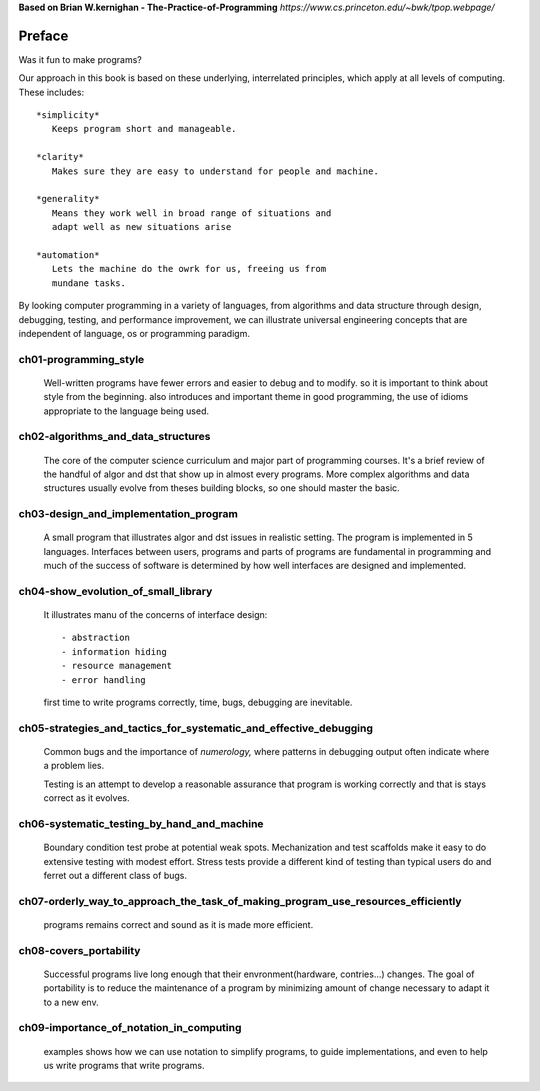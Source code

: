 **Based on Brian W.kernighan - The-Practice-of-Programming**
*https://www.cs.princeton.edu/~bwk/tpop.webpage/*

Preface
-------

Was it fun to make programs?

Our approach in this book is based on these underlying,
interrelated principles, which apply at all levels of computing.
These includes::

   *simplicity*
      Keeps program short and manageable.

   *clarity*
      Makes sure they are easy to understand for people and machine.

   *generality*
      Means they work well in broad range of situations and
      adapt well as new situations arise

   *automation*
      Lets the machine do the owrk for us, freeing us from
      mundane tasks.

By looking computer programming in a variety  of languages,
from algorithms and data structure through design, debugging,
testing, and performance improvement, we can illustrate
universal engineering concepts that are independent of 
language, os or programming paradigm.

ch01-programming_style
^^^^^^^^^^^^^^^^^^^^^^

   Well-written programs have fewer errors and easier to debug and to modify.
   so it is important to think about style from the beginning.
   also introduces and important theme in good programming,
   the use of idioms appropriate to the language being used.

ch02-algorithms_and_data_structures
^^^^^^^^^^^^^^^^^^^^^^^^^^^^^^^^^^^

   The core of the computer science curriculum and major part of programming courses.
   It's a brief review of the handful of algor and dst that show up in almost every programs.
   More complex algorithms and data structures usually evolve from theses building blocks,
   so one should master the basic.

ch03-design_and_implementation_program
^^^^^^^^^^^^^^^^^^^^^^^^^^^^^^^^^^^^^^

   A small program that illustrates algor and dst issues in realistic setting.
   The program is implemented in 5 languages.
   Interfaces between users, programs and parts of programs are fundamental in programming
   and much of the success of software is determined by
   how well interfaces are designed and implemented.

ch04-show_evolution_of_small_library
^^^^^^^^^^^^^^^^^^^^^^^^^^^^^^^^^^^^

   It illustrates manu of the concerns of interface design::

      - abstraction
      - information hiding
      - resource management
      - error handling

   first time to write programs correctly, time, bugs, debugging are inevitable.

ch05-strategies_and_tactics_for_systematic_and_effective_debugging
^^^^^^^^^^^^^^^^^^^^^^^^^^^^^^^^^^^^^^^^^^^^^^^^^^^^^^^^^^^^^^^^^^

   Common bugs and the importance of *numerology,*
   where patterns in debugging output often indicate where a problem lies.

   Testing is an attempt to develop a reasonable assurance that
   program is working correctly and that is stays correct as it evolves.

ch06-systematic_testing_by_hand_and_machine
^^^^^^^^^^^^^^^^^^^^^^^^^^^^^^^^^^^^^^^^^^^

   Boundary condition test probe at potential weak spots.
   Mechanization and test scaffolds make it easy to do
   extensive testing with modest effort.
   Stress tests provide a different kind of testing than
   typical users do and ferret out a different class of bugs.

ch07-orderly_way_to_approach_the_task_of_making_program_use_resources_efficiently
^^^^^^^^^^^^^^^^^^^^^^^^^^^^^^^^^^^^^^^^^^^^^^^^^^^^^^^^^^^^^^^^^^^^^^^^^^^^^^^^^

   programs remains correct and sound as it is made more efficient.

ch08-covers_portability
^^^^^^^^^^^^^^^^^^^^^^^

   Successful programs live long enough that
   their envronment(hardware, contries...) changes.
   The goal of portability is to reduce the maintenance of a program
   by minimizing amount of change necessary to adapt it to a new env.

ch09-importance_of_notation_in_computing
^^^^^^^^^^^^^^^^^^^^^^^^^^^^^^^^^^^^^^^^

   examples shows how we can use notation to simplify programs,
   to guide implementations, and even to
   help us write programs that write programs.
